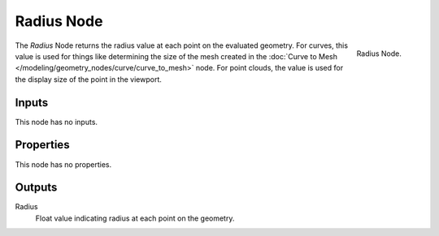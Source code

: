 .. index:: Geometry Nodes; Radius
.. _bpy.types.GeometryNodeInputRadius:

***********
Radius Node
***********

.. figure:: /images/modeling_geometry-nodes_input_radius_node.png
   :align: right

   Radius Node.

The *Radius* Node returns the radius value at each point on the evaluated
geometry. For curves, this value is used for things like determining the size of the mesh
created in the :doc:`Curve to Mesh </modeling/geometry_nodes/curve/curve_to_mesh>` node.
For point clouds, the value is used for the display size of the point in the viewport.


Inputs
======

This node has no inputs.


Properties
==========

This node has no properties.


Outputs
=======

Radius
   Float value indicating radius at each point on the geometry.
